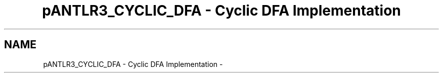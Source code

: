 .TH "pANTLR3_CYCLIC_DFA - Cyclic DFA Implementation" 3 "29 Nov 2010" "Version 3.3" "ANTLR3C" \" -*- nroff -*-
.ad l
.nh
.SH NAME
pANTLR3_CYCLIC_DFA - Cyclic DFA Implementation \- 
